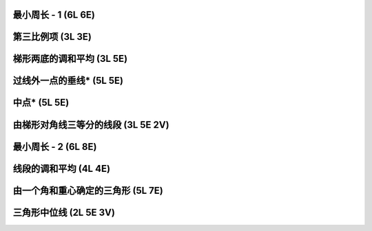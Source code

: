 ﻿最小周长 - 1 (6L 6E)
^^^^^^^^^^^^^^^^^^^^

.. image:: 09.01_6L6E.jpg

第三比例项 (3L 3E)
^^^^^^^^^^^^^^^^^^

.. image:: 09.02_3L3E.jpg

梯形两底的调和平均 (3L 5E)
^^^^^^^^^^^^^^^^^^^^^^^^^^

.. image:: 09.03_3L.jpg

.. image:: 09.03_5E.jpg

过线外一点的垂线* (5L 5E)
^^^^^^^^^^^^^^^^^^^^^^^^^

.. image:: 09.04_5L5E.jpg

中点* (5L 5E)
^^^^^^^^^^^^^

.. image:: 09.05_5L5E.jpg

由梯形对角线三等分的线段 (3L 5E 2V)
^^^^^^^^^^^^^^^^^^^^^^^^^^^^^^^^^^^

.. image:: 09.06_3L.jpg

.. image:: 09.06_5E.jpg

.. image:: 09.06_2V.jpg

最小周长 - 2 (6L 8E)
^^^^^^^^^^^^^^^^^^^^

.. image:: 09.07_6L.jpg

.. image:: 09.07_8E.jpg

线段的调和平均 (4L 4E)
^^^^^^^^^^^^^^^^^^^^^^

.. image:: 09.08_4L4E.jpg

由一个角和重心确定的三角形 (5L 7E)
^^^^^^^^^^^^^^^^^^^^^^^^^^^^^^^^^^

.. image:: 09.09_5L.jpg

.. image:: 09.09_7E.jpg

三角形中位线 (2L 5E 3V)
^^^^^^^^^^^^^^^^^^^^^^^

.. image:: 09.10_2L.jpg

.. image:: 09.10_5E.jpg

.. image:: 09.10_3V.jpg
